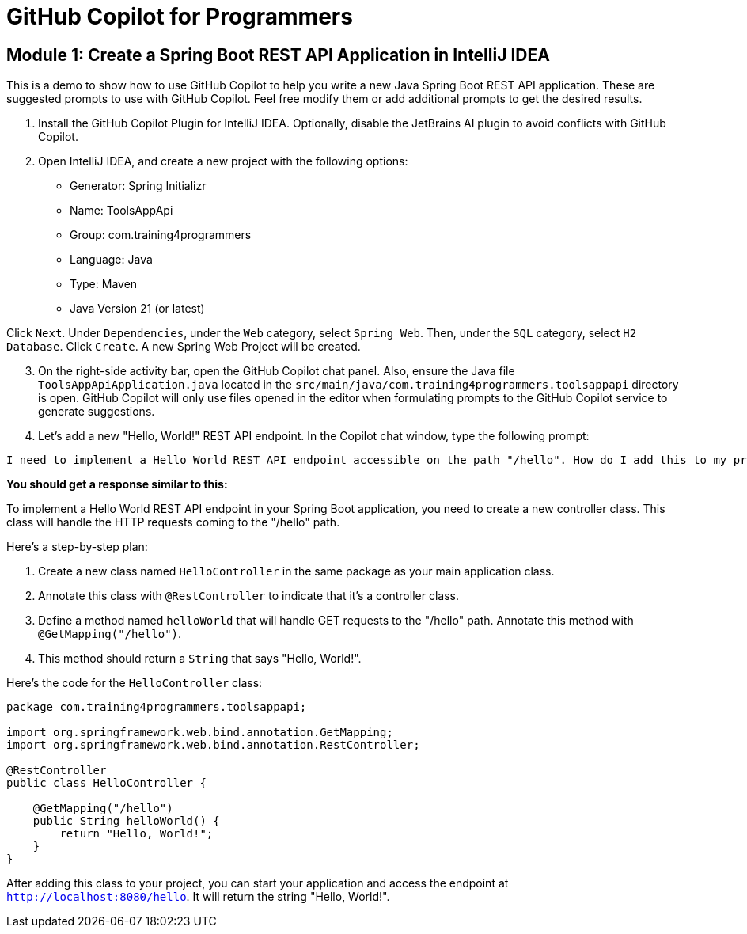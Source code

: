 = GitHub Copilot for Programmers

==  Module 1: Create a Spring Boot REST API Application in IntelliJ IDEA

This is a demo to show how to use GitHub Copilot to help you write a new Java Spring Boot REST API application. These are suggested prompts to use with GitHub Copilot. Feel free modify them or add additional prompts to get the desired results.

. Install the GitHub Copilot Plugin for IntelliJ IDEA. Optionally, disable the JetBrains AI plugin to avoid conflicts with GitHub Copilot.
. Open IntelliJ IDEA, and create a new project with the following options:

- Generator: Spring Initializr
- Name: ToolsAppApi
- Group: com.training4programmers
- Language: Java
- Type: Maven
- Java Version 21 (or latest)

[.indent-2]
Click `Next`.  Under `Dependencies`, under the `Web` category, select `Spring Web`. Then, under the `SQL` category, select `H2 Database`. Click `Create`. A new Spring Web Project will be created.

[start=3]
. On the right-side activity bar, open the GitHub Copilot chat panel. Also, ensure the Java file `ToolsAppApiApplication.java` located in the `src/main/java/com.training4programmers.toolsappapi` directory is open. GitHub Copilot will only use files opened in the editor when formulating prompts to the GitHub Copilot service to generate suggestions.

. Let's add a new "Hello, World!" REST API endpoint. In the Copilot chat window, type the following prompt:

[source,text,width=60]
----
I need to implement a Hello World REST API endpoint accessible on the path "/hello". How do I add this to my project?
----

**You should get a response similar to this:**

To implement a Hello World REST API endpoint in your Spring Boot application, you need to create a new controller class. This class will handle the HTTP requests coming to the "/hello" path.

Here's a step-by-step plan:

1. Create a new class named `HelloController` in the same package as your main application class.
2. Annotate this class with `@RestController` to indicate that it's a controller class.
3. Define a method named `helloWorld` that will handle GET requests to the "/hello" path. Annotate this method with `@GetMapping("/hello")`.
4. This method should return a `String` that says "Hello, World!".

Here's the code for the `HelloController` class:

[source,java]
----
package com.training4programmers.toolsappapi;

import org.springframework.web.bind.annotation.GetMapping;
import org.springframework.web.bind.annotation.RestController;

@RestController
public class HelloController {

    @GetMapping("/hello")
    public String helloWorld() {
        return "Hello, World!";
    }
}
----
After adding this class to your project, you can start your application and access the endpoint at `http://localhost:8080/hello`. It will return the string "Hello, World!".  
